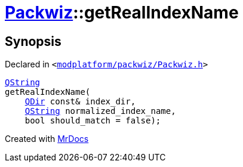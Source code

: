 [#Packwiz-getRealIndexName]
= xref:Packwiz.adoc[Packwiz]::getRealIndexName
:relfileprefix: ../
:mrdocs:


== Synopsis

Declared in `&lt;https://github.com/PrismLauncher/PrismLauncher/blob/develop/launcher/modplatform/packwiz/Packwiz.h#L35[modplatform&sol;packwiz&sol;Packwiz&period;h]&gt;`

[source,cpp,subs="verbatim,replacements,macros,-callouts"]
----
xref:QString.adoc[QString]
getRealIndexName(
    xref:QDir.adoc[QDir] const& index&lowbar;dir,
    xref:QString.adoc[QString] normalized&lowbar;index&lowbar;name,
    bool should&lowbar;match = false);
----



[.small]#Created with https://www.mrdocs.com[MrDocs]#

